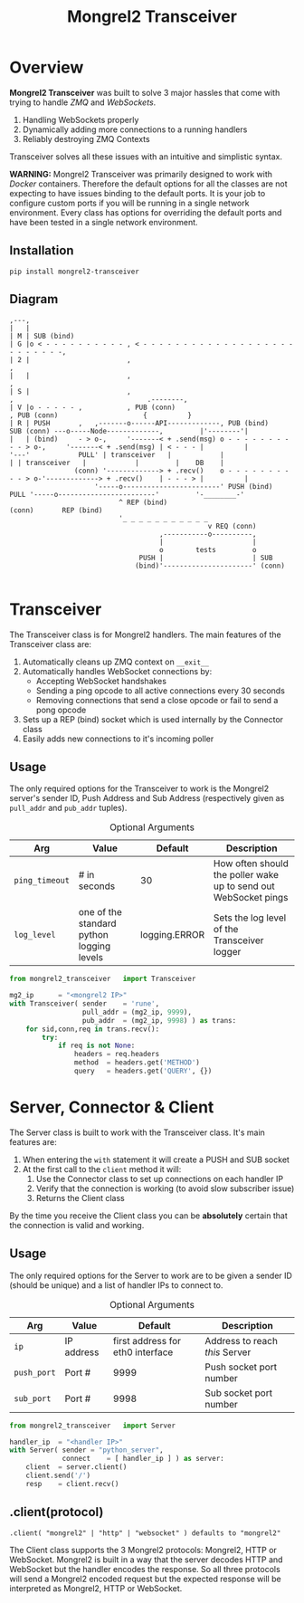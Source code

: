#+TITLE: Mongrel2 Transceiver
#+STYLE: <link rel="stylesheet" type="text/css" href="https://maxcdn.bootstrapcdn.com/bootstrap/3.3.2/css/bootstrap.min.css" />
#+STYLE: <link rel="stylesheet" type="text/css" href="https://cdn.webheroes.ca/org/org.css" />

#+HTML: <div class="container">

* Overview

  *Mongrel2 Transceiver* was built to solve 3 major hassles that come with trying to handle /ZMQ/ and
  /WebSockets/.

  1. Handling WebSockets properly
  2. Dynamically adding more connections to a running handlers
  3. Reliably destroying ZMQ Contexts

  Transceiver solves all these issues with an intuitive and simplistic syntax.

  *WARNING:* Mongrel2 Transceiver was primarily designed to work with /Docker/ containers.
  Therefore the default options for all the classes are not expecting to have issues binding to the
  default ports.  It is your job to configure custom ports if you will be running in a single
  network environment.  Every class has options for overriding the default ports and have been
  tested in a single network environment.

** Installation

   : pip install mongrel2-transceiver

** Diagram

   #+BEGIN_EXAMPLE
    ,---,
    |   |
    | M | SUB (bind)
    | G |o < - - - - - - - - - - , < - - - - - - - - - - - - - - - - - - - - - - - - - -,
    | 2 |                        ,                                                      ,
    |   |                        ,                                                      ,
    | S |                        ,                                                      ,                                 .--------,
    | V |o - - - - - ,           , PUB (conn)                                           , PUB (conn)                     {          }
    | R | PUSH       ,   ,-------o------API-------------, PUB (bind)      SUB (conn) ---o-----Node-------------,         |'--------'|
    |   | (bind)     - > o-,     '-------< + .send(msg) o - - - - - - - - - - > o-,     '-------< + .send(msg) | < - - - |          |
    '---'            PULL' | transceiver   |            |                       | | transceiver   |            |         |    DB    |
                    (conn) '-------------> + .recv()    o - - - - - - - - - - > o-'-------------> + .recv()    | - - - > |          |
                         '-----o------------------------' PUSH (bind)      PULL '-----o------------------------'         '-________-'
                               ^ REP (bind)                                (conn)       REP (bind)
                               '_ _ _ _ _ _ _ _ _ _ _
                                                     v REQ (conn)
                                         ,-----------o----------,
                                         |                      |
                                         o        tests         o
                                    PUSH |                      | SUB
                                   (bind)'----------------------' (conn)

   #+END_EXAMPLE

* Transceiver

  The Transceiver class is for Mongrel2 handlers.  The main features of the Transceiver class are:

  1. Automatically cleans up ZMQ context on ~__exit__~
  2. Automatically handles WebSocket connections by:
     - Accepting WebSocket handshakes
     - Sending a ping opcode to all active connections every 30 seconds
     - Removing connections that send a close opcode or fail to send a pong opcode
  3. Sets up a REP (bind) socket which is used internally by the Connector class
  4. Easily adds new connections to it's incoming poller

** Usage

   The only required options for the Transceiver to work is the Mongrel2 server's sender ID, Push
   Address and Sub Address (respectively given as ~pull_addr~ and ~pub_addr~ tuples).

   #+CAPTION: Optional Arguments
   | Arg            | Value                                     | Default       | Description                                                     |
   |----------------+-------------------------------------------+---------------+-----------------------------------------------------------------|
   | ~ping_timeout~ | # in seconds                              | 30            | How often should the poller wake up to send out WebSocket pings |
   | ~log_level~    | one of the standard python logging levels | logging.ERROR | Sets the log level of the Transceiver logger                    |


   #+BEGIN_SRC python
from mongrel2_transceiver	import Transceiver

mg2_ip		= "<mongrel2 IP>"
with Transceiver( sender	= 'rune',
                  pull_addr	= (mg2_ip, 9999),
                  pub_addr	= (mg2_ip, 9998) ) as trans:
    for sid,conn,req in trans.recv():
        try:
            if req is not None:
                headers	= req.headers
                method	= headers.get('METHOD')
                query	= headers.get('QUERY', {})
   #+END_SRC


* Server, Connector & Client

  The Server class is built to work with the Transceiver class.  It's main features are:

  1. When entering the ~with~ statement it will create a PUSH and SUB socket
  2. At the first call to the ~client~ method it will:
     1. Use the Connector class to set up connections on each handler IP
     2. Verify that the connection is working (to avoid slow subscriber issue)
     3. Returns the Client class

  By the time you receive the Client class you can be *absolutely* certain that the connection is
  valid and working.

** Usage

   The only required options for the Server to work are to be given a sender ID (should be unique)
   and a list of handler IPs to connect to.

   #+CAPTION: Optional Arguments
   | Arg         | Value      |                          Default | Description                    |
   |-------------+------------+----------------------------------+--------------------------------|
   | ~ip~        | IP address | first address for eth0 interface | Address to reach /this/ Server |
   | ~push_port~ | Port #     |                             9999 | Push socket port number        |
   | ~sub_port~  | Port #     |                             9998 | Sub socket port number         |

   #+BEGIN_SRC python
from mongrel2_transceiver	import Server

handler_ip	= "<handler IP>"
with Server( sender	= "python_server",
             connect	= [ handler_ip ] ) as server:
    client	= server.client()
    client.send('/')
    resp	= client.recv()
   #+END_SRC

** .client(protocol)

   : .client( "mongrel2" | "http" | "websocket" ) defaults to "mongrel2"

   The Client class supports the 3 Mongrel2 protocols: Mongrel2, HTTP or WebSocket.  Mongrel2 is
   built in a way that the server decodes HTTP and WebSocket but the handler encodes the response.
   So all three protocols will send a Mongrel2 encoded request but the expected response will be
   interpreted as Mongrel2, HTTP or WebSocket.


#+HTML: </div>
#+HTML: <script src="https://ajax.googleapis.com/ajax/libs/jquery/2.1.3/jquery.min.js"></script>
#+HTML: <script type="text/javascript" src="https://cdn.webheroes.ca/org/org.js"></script>

